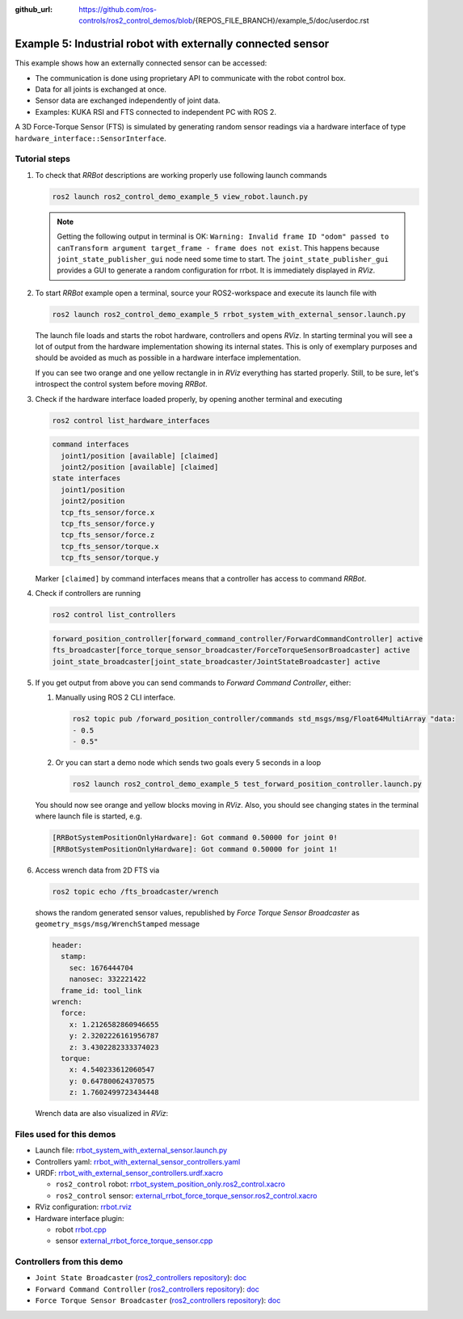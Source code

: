 :github_url: https://github.com/ros-controls/ros2_control_demos/blob/{REPOS_FILE_BRANCH}/example_5/doc/userdoc.rst

.. _ros2_control_demos_example_5_userdoc:

*************************************************************
Example 5: Industrial robot with externally connected sensor
*************************************************************

This example shows how an externally connected sensor can be accessed:

* The communication is done using proprietary API to communicate with the robot control box.
* Data for all joints is exchanged at once.
* Sensor data are exchanged independently of joint data.
* Examples: KUKA RSI and FTS connected to independent PC with ROS 2.

A 3D Force-Torque Sensor (FTS) is simulated by generating random sensor readings via a hardware interface of
type ``hardware_interface::SensorInterface``.

Tutorial steps
--------------------------

1. To check that *RRBot* descriptions are working properly use following launch commands

   .. code-block:: shell

    ros2 launch ros2_control_demo_example_5 view_robot.launch.py

   .. note::

    Getting the following output in terminal is OK: ``Warning: Invalid frame ID "odom" passed to canTransform argument target_frame - frame does not exist``.
    This happens because ``joint_state_publisher_gui`` node need some time to start.
    The ``joint_state_publisher_gui`` provides a GUI to generate  a random configuration for rrbot. It is immediately displayed in *RViz*.


2. To start *RRBot* example open a terminal, source your ROS2-workspace and execute its launch file with

   .. code-block:: shell

    ros2 launch ros2_control_demo_example_5 rrbot_system_with_external_sensor.launch.py

   The launch file loads and starts the robot hardware, controllers and opens *RViz*.
   In starting terminal you will see a lot of output from the hardware implementation showing its internal states.
   This is only of exemplary purposes and should be avoided as much as possible in a hardware interface implementation.

   If you can see two orange and one yellow rectangle in in *RViz* everything has started properly.
   Still, to be sure, let's introspect the control system before moving *RRBot*.

3. Check if the hardware interface loaded properly, by opening another terminal and executing

   .. code-block:: shell

    ros2 control list_hardware_interfaces

   .. code-block:: shell

      command interfaces
        joint1/position [available] [claimed]
        joint2/position [available] [claimed]
      state interfaces
        joint1/position
        joint2/position
        tcp_fts_sensor/force.x
        tcp_fts_sensor/force.y
        tcp_fts_sensor/force.z
        tcp_fts_sensor/torque.x
        tcp_fts_sensor/torque.y

   Marker ``[claimed]`` by command interfaces means that a controller has access to command *RRBot*.

4. Check if controllers are running

   .. code-block:: shell

    ros2 control list_controllers

   .. code-block:: shell

    forward_position_controller[forward_command_controller/ForwardCommandController] active
    fts_broadcaster[force_torque_sensor_broadcaster/ForceTorqueSensorBroadcaster] active
    joint_state_broadcaster[joint_state_broadcaster/JointStateBroadcaster] active

5. If you get output from above you can send commands to *Forward Command Controller*, either:

   #. Manually using ROS 2 CLI interface.

      .. code-block:: shell

        ros2 topic pub /forward_position_controller/commands std_msgs/msg/Float64MultiArray "data:
        - 0.5
        - 0.5"

   #. Or you can start a demo node which sends two goals every 5 seconds in a loop

      .. code-block:: shell

         ros2 launch ros2_control_demo_example_5 test_forward_position_controller.launch.py

   You should now see orange and yellow blocks moving in *RViz*.
   Also, you should see changing states in the terminal where launch file is started, e.g.

   .. code-block:: shell

    [RRBotSystemPositionOnlyHardware]: Got command 0.50000 for joint 0!
    [RRBotSystemPositionOnlyHardware]: Got command 0.50000 for joint 1!

6. Access wrench data from 2D FTS via

   .. code-block:: shell

    ros2 topic echo /fts_broadcaster/wrench

   shows the random generated sensor values, republished by *Force Torque Sensor Broadcaster* as
   ``geometry_msgs/msg/WrenchStamped`` message

   .. code-block:: shell

    header:
      stamp:
        sec: 1676444704
        nanosec: 332221422
      frame_id: tool_link
    wrench:
      force:
        x: 1.2126582860946655
        y: 2.3202226161956787
        z: 3.4302282333374023
      torque:
        x: 4.540233612060547
        y: 0.647800624370575
        z: 1.7602499723434448

   Wrench data are also visualized in *RViz*:

   .. image:: rrbot_wrench.png
    :width: 400
    :alt: Revolute-Revolute Manipulator Robot with wrench visualization

Files used for this demos
--------------------------

* Launch file: `rrbot_system_with_external_sensor.launch.py <https://github.com/ros-controls/ros2_control_demos/tree/{REPOS_FILE_BRANCH}/example_5/bringup/launch/rrbot_system_with_external_sensor.launch.py>`__
* Controllers yaml: `rrbot_with_external_sensor_controllers.yaml <https://github.com/ros-controls/ros2_control_demos/tree/{REPOS_FILE_BRANCH}/example_5/bringup/config/rrbot_with_external_sensor_controllers.yaml>`__
* URDF: `rrbot_with_external_sensor_controllers.urdf.xacro <https://github.com/ros-controls/ros2_control_demos/blob/{REPOS_FILE_BRANCH}/example_5/description/urdf/rrbot_system_with_external_sensor.urdf.xacro>`__

  * ``ros2_control`` robot: `rrbot_system_position_only.ros2_control.xacro <https://github.com/ros-controls/ros2_control_demos/tree/{REPOS_FILE_BRANCH}/example_5/description/ros2_control/rrbot_system_position_only.ros2_control.xacro>`__
  * ``ros2_control`` sensor: `external_rrbot_force_torque_sensor.ros2_control.xacro <https://github.com/ros-controls/ros2_control_demos/tree/{REPOS_FILE_BRANCH}/example_5/description/ros2_control/external_rrbot_force_torque_sensor.ros2_control.xacro>`__

* RViz configuration: `rrbot.rviz <https://github.com/ros-controls/ros2_control_demos/tree/{REPOS_FILE_BRANCH}/example_5/description/rviz/rrbot.rviz>`__
* Hardware interface plugin:

  * robot `rrbot.cpp <https://github.com/ros-controls/ros2_control_demos/tree/{REPOS_FILE_BRANCH}/example_5/hardware/rrbot.cpp>`__
  * sensor `external_rrbot_force_torque_sensor.cpp <https://github.com/ros-controls/ros2_control_demos/tree/{REPOS_FILE_BRANCH}/example_5/hardware/external_rrbot_force_torque_sensor.cpp>`__

Controllers from this demo
--------------------------
* ``Joint State Broadcaster`` (`ros2_controllers repository <https://github.com/ros-controls/ros2_controllers/tree/{REPOS_FILE_BRANCH}/joint_state_broadcaster>`__): `doc <https://control.ros.org/{REPOS_FILE_BRANCH}/doc/ros2_controllers/joint_state_broadcaster/doc/userdoc.html>`__
* ``Forward Command Controller`` (`ros2_controllers repository <https://github.com/ros-controls/ros2_controllers/tree/{REPOS_FILE_BRANCH}/forward_command_controller>`__): `doc <https://control.ros.org/{REPOS_FILE_BRANCH}/doc/ros2_controllers/forward_command_controller/doc/userdoc.html>`__
* ``Force Torque Sensor Broadcaster`` (`ros2_controllers repository <https://github.com/ros-controls/ros2_controllers/tree/{REPOS_FILE_BRANCH}/force_torque_sensor_broadcaster>`__): `doc <https://control.ros.org/{REPOS_FILE_BRANCH}/doc/ros2_controllers/force_torque_sensor_broadcaster/doc/userdoc.html>`__
